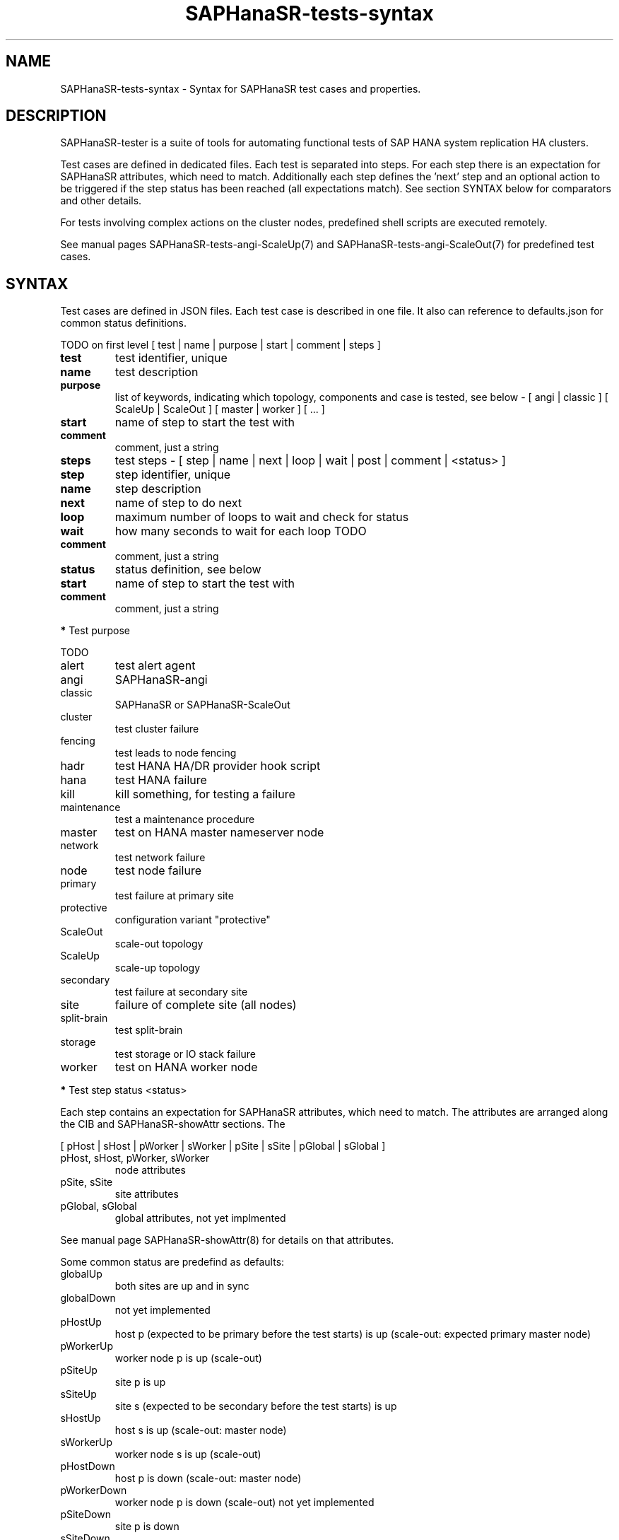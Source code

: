 .\" Version: 1.2
.\"
.TH SAPHanaSR-tests-syntax 5 "19 Nov 2024" "" "SAPHanaSR-angi"
.\"
.SH NAME
SAPHanaSR-tests-syntax \- Syntax for SAPHanaSR test cases and properties.
.PP
.\"
.SH DESCRIPTION
.\"
SAPHanaSR-tester is a suite of tools for automating functional tests of SAP HANA
system replication HA clusters.
.PP
Test cases are defined in dedicated files. Each test is separated into steps.
For each step there is an expectation for SAPHanaSR attributes, which need to
match. Additionally each step defines the 'next' step and an optional action
to be triggered if the step status has been reached (all expectations match).
See section SYNTAX below for comparators and other details.
.PP
For tests involving complex actions on the cluster nodes, predefined shell
scripts are executed remotely.
.\" TODO state machine.
.PP
See manual pages SAPHanaSR-tests-angi-ScaleUp(7) and
SAPHanaSR-tests-angi-ScaleOut(7) for predefined test cases.
.PP
.\"
.SH SYNTAX
.\"
Test cases are defined in JSON files. Each test case is described in one file.
It also can reference to defaults.json for common status definitions.
.PP
TODO on first level
[ test | name | purpose | start | comment | steps ]
.\" TODO comment or remark?
.PP
.TP
\fBtest\fP
test identifier, unique
.TP
\fBname\fP
test description
.TP
\fBpurpose\fB
list of keywords, indicating which topology, components and case is tested, see below - [ angi | classic ] [ ScaleUp | ScaleOut ] [ master | worker ] [ ... ]
.TP
\fBstart\fP
name of step to start the test with
.TP
\fBcomment\fP
comment, just a string
.TP
\fBsteps\fP
test steps - [ step | name | next | loop | wait | post | comment | <status> ]
.TP
\fBstep\fP
step identifier, unique
.TP
\fBname\fP
step description
.TP
\fBnext\fP
name of step to do next
.TP
\fBloop\fP
maximum number of loops to wait and check for status
.TP
\fBwait\fP
how many seconds to wait for each loop TODO
.TP
\fBcomment\fP
comment, just a string
.TP
\fBstatus\fP
status definition, see below
.TP
\fBstart\fP
name of step to start the test with
.TP
\fBcomment\fP
comment, just a string
.PP
\fB*\fP Test purpose
.\" TODO script to list/find testcases by purpose
.PP
TODO
.TP
alert
test alert agent
.TP
angi
SAPHanaSR-angi
.TP
classic
SAPHanaSR or SAPHanaSR-ScaleOut
.TP
cluster
test cluster failure
.TP
fencing
test leads to node fencing
.TP
hadr
test HANA HA/DR provider hook script
.TP
hana
test HANA failure
.TP
kill
kill something, for testing a failure
.TP
maintenance
test a maintenance procedure
.TP
master
test on HANA master nameserver node
.TP
network
test network failure
.TP
node
test node failure
.TP
primary
test failure at primary site
.TP
protective
configuration variant "protective"
.TP
ScaleOut
scale-out topology
.TP
ScaleUp
scale-up topology
.TP
secondary
test failure at secondary site
.TP
site
failure of complete site (all nodes)
.TP
split-brain
test split-brain
.TP
storage
test storage or IO stack failure
.TP
worker
test on HANA worker node
.PP
\fB*\fP Test step status <status>
.PP
Each step contains an expectation for SAPHanaSR attributes, which need to match.
The attributes are arranged along the CIB and SAPHanaSR-showAttr sections. 
The 
.PP
[ pHost | sHost | pWorker | sWorker | pSite | sSite | pGlobal | sGlobal ]
.PP
.TP
pHost, sHost, pWorker, sWorker
node attributes
.TP
pSite, sSite
site attributes
.TP
pGlobal, sGlobal
global attributes, not yet implmented
.PP
See manual page SAPHanaSR-showAttr(8) for details on that attributes.
.PP
Some common status are predefind as defaults:
.TP
globalUp
both sites are up and in sync
.TP
globalDown
not yet implemented
.TP
pHostUp
host p (expected to be primary before the test starts) is up (scale-out: expected primary master node)
.TP
pWorkerUp
worker node p is up (scale-out)
.TP
pSiteUp
site p is up
.TP
sSiteUp
site s (expected to be secondary before the test starts) is up  
.TP
sHostUp
host s is up (scale-out: master node)
.TP
sWorkerUp
worker node s is up (scale-out)
.TP
pHostDown
host p is down (scale-out: master node)
.TP
pWorkerDown
worker node p is down (scale-out)
not yet implemented
.TP
pSiteDown
site p is down 
.TP
sSiteDown
site s is down 
.TP
sHostDown
host s is down (scale-out: master node)
.TP
sWorkerDown
worker node s is down (scale-out)
not yet implemented
.PP
Note: Prefixes "s" and "p" are statically indicating geographical sites, as
seen at the beginning of a test. If a takeover happens during that test, the
final secondary site might be prefixed "p".
.PP
Each test step status is described by one or more conditions. Each condition
is described by one comparision. This conditions are combined by logical "AND".
Each comparision consists of one CIB SAPHanaSR attribute name, one comparator
and one value or regular expression. This comparator and expression could
contain logical "OR". A status with two conditions looks like this:
.PP
"<\fITEST_STEP_STATUS\fP>": [
.br
               "<\fIPARAMETER_NAME\fP> <\fICOMPARATOR\fP> <\fIVALUE\fP>" ,
.br
               "<\fIPARAMETER_NAME\fP> <\fICOMPARATOR\fP> <\fIVALUE\fP>"
.br
           ]
.PP
A set of comparators is implemented. Some take integers, some take regular
expression. In addition the "None" TODO. 
.\" saphana_sr_test.py
.\" re.search("(.*) (==|!=|>|>=|<|<=|~|!~|>~|is) (.*)", single_check)
.TP
==
equal, integer
.TP
!=
not equal, integer
.TP
>=
greater or equal, integer
.TP
<=
less or equal, interger
.TP
>
greater, integer
.TP
<
less
.TP
>~
greater or like, first field integer and second field regular expression
( <\fIINTEGER\fP>:<\fIREGULAR_EXPRESSION\fP> )
.TP
~
like, regular expression
.TP
!~
not like, regular expression
.TP
is
TODO, the string "None"
.PP
\fB*\fP Test step action "post"
.PP
TODO
.PP
action on cluster after step, one of:
.TP
bmt
block manual takeover
.TP
cleanup
cleanup Linux cluster resource failure
.TP
kill_prim_worker_node
kill pirmary worker node (scale-out)
.TP
kill_prim_node
kill pirmary node (scale-out: primary master node)
.TP
kill_secn_worker_node
kill secondary worker node (scale-out)
.TP
kill_secn_node
kill secondary node (scale-out: secondary master node)
.TP
kill_prim_inst
kill pirmary instance (scale-out: primary master instance)
.TP
kill_prim_worker_inst
kill worker pirmary instance (scale-out)
.TP
kill_secn_inst
kill secondary instance (scale-out: secondary master instance)
.TP
kill_secn_worker_inst
kill worker secondary instance (scale-out)
.TP
kill_prim_indexserver
kill primary indexserver (scale-out: primary master indexserver)
.TP
kill_secn_indexserver
kill secondary indexserver (scale-out: secondary master indexserver)
.TP
kill_prim_worker_indexserver
kill primary worker indexserver (scale-out)
.TP
kill_secn_worker_indexserver
kill secondary worker indexserver (scale-out)
.TP
simulate_split_brain
break corosync communcation
.TP
spn
standby primary node (scale-out: primary master)
.TP
ssn
standby secondary node (scale-out: secondary master)
.TP
standby_secn_worker_node
standby secondary worker node (scale-out)
.TP
opn
online primary node (scale-out: primary master)
.TP
osn
online seconary node (scale-out: secondary master)
.TP
online_secn_worker_node
online secondary worker node (scale-out)
.TP
script <script>
execure predefined script
.TP
shell <command>
execute command
.TP
sleep <seconds>
sleep some seconds
.RE
.PP
See also manual pages SAPHanaSR-tests-angi-ScaleUp(7), 
SAPHanaSR-tests-angi-ScaleOut(7) and SAPHanaSR-tests-description(7).
.PP
\fB*\fP Test system properties
.PP
This properties are decribing the test system. The properties are separated from
the test cases, because they need to be adapted for each system. The values are
static during test run and common for all test on one system.
The test cases on the other hand are mostly similar for all test systems.
.PP
TODO
.br
{
.br
    "sid": "\fISID\fP",
.br
    "instNo": "\fINR\fP",
.br
    "mstResource": "\fISTRING\fP",
.br
    "clnResource": "\fISTRING\fP",
.br
    "ipAddr": "\fIIPADDRESS\fP",
.br
    "userKey": "\fISTRING\fP"
.br
}
.PP
See also EXAMPLES section in manual page SAPHanaSR-tester(7).
.PP
\fB*\fP Test results
.PP
See manual page SAPHanaSR-testCluster(8) for TODO
.PP
.\"
.SH EXAMPLES
.\"
TODO
.PP
.\"
.SH FILES
.\"
.TP
/usr/share/SAPHanaSR-tester/json/angi-ScaleUp/
functional tests for SAPHanaSR-angi scale-up scenarios.
.TP
/usr/share/SAPHanaSR-tester/json/angi-ScaleOut/
functional tests for SAPHanaSR-angi scale-out ERP scenarios, without HANA host auto-failover.
.TP
/usr/share/SAPHanaSR-tester/json/angi-ScaleOut-BW/
functional tests for SAPHanaSR-angi scale-out BW scenarios, with HANA host auto-failover. Not yet implemented.
.TP
/usr/share/SAPHanaSR-tester/json/classic-ScaleUp/
functional tests for SAPHanaSR classic scale-up scenarios.
.TP
/usr/share/SAPHanaSR-tester/json/classic-ScaleOut/
not yet implemented.
.TP
/usr/share/SAPHanaSR-tester/json/classic-ScaleOut-BW/
not yet implemented.
.TP
$PWD/.test_properties
auto-generated properties file for called shell scripts. No need to touch.
.TP
/usr/bin/SAPHanaSR-testCluster
program to run a predefined testcase.
.PP
.\"
.SH REQUIREMENTS
.\"
See the REQUIREMENTS section in SAPHanaSR-tester(7).
.PP
.\"
.SH BUGS
In case of any problem, please use your favourite SAP support process to open
a request for the component BC-OP-LNX-SUSE.
Please report any other feedback and suggestions to feedback@suse.com.
.PP
.\"
.SH SEE ALSO
\fBSAPHanaSR-tester\fP(7) ,  \fBSAPHanaSR-testCluster\fP(8) ,
\fBSAPHanaSR-tests-angi-ScaleUp\fP(7) , \fBSAPHanaSR-tests-angi-ScaleOut\fP(7) ,
\fBSAPHanaSR-tests-definition\fP(7) , 
\fBSAPHanaSR-tests-definition_on-fail-fence\fP(7) , 
\fBSAPHanaSR-showAttr\fP(8) ,
.br
https://documentation.suse.com/sbp/sap/ ,
.br
https://documentation.suse.com/sles-sap/ ,
.br
https://www.suse.com/releasenotes/
.PP
.\"
.SH AUTHORS
F.Herschel, L.Pinne.
.PP
.\"
.SH COPYRIGHT
(c) 2023-2024 SUSE LLC
.br
The package SAPHanaSR-tester comes with ABSOLUTELY NO WARRANTY.
.br
For details see the GNU General Public License at
http://www.gnu.org/licenses/gpl.html
.\"

